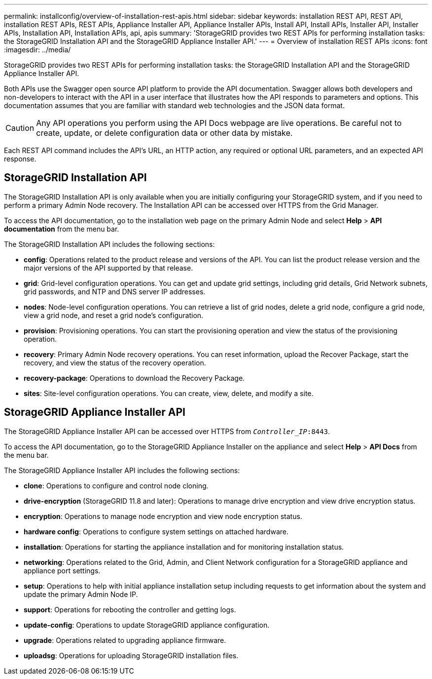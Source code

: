 ---
permalink: installconfig/overview-of-installation-rest-apis.html
sidebar: sidebar
keywords: installation REST API, REST API, installation REST APIs, REST APIs, Appliance Installer API, Appliance Installer APIs, Install API, Install APIs, Installer API, Installer APIs, Installation API, Installation APIs, api, apis
summary: 'StorageGRID provides two REST APIs for performing installation tasks: the StorageGRID Installation API and the StorageGRID Appliance Installer API.'
---
= Overview of installation REST APIs
:icons: font
:imagesdir: ../media/

[.lead]
StorageGRID provides two REST APIs for performing installation tasks: the StorageGRID Installation API and the StorageGRID Appliance Installer API.

Both APIs use the Swagger open source API platform to provide the API documentation. Swagger allows both developers and non-developers to interact with the API in a user interface that illustrates how the API responds to parameters and options. This documentation assumes that you are familiar with standard web technologies and the JSON data format.

CAUTION: Any API operations you perform using the API Docs webpage are live operations. Be careful not to create, update, or delete configuration data or other data by mistake.

Each REST API command includes the API's URL, an HTTP action, any required or optional URL parameters, and an expected API response.

== StorageGRID Installation API

The StorageGRID Installation API is only available when you are initially configuring your StorageGRID system, and if you need to perform a primary Admin Node recovery. The Installation API can be accessed over HTTPS from the Grid Manager.

To access the API documentation, go to the installation web page on the primary Admin Node and select *Help* > *API documentation* from the menu bar.

The StorageGRID Installation API includes the following sections:

* *config*: Operations related to the product release and versions of the API. You can list the product release version and the major versions of the API supported by that release.
* *grid*: Grid-level configuration operations. You can get and update grid settings, including grid details, Grid Network subnets, grid passwords, and NTP and DNS server IP addresses.
* *nodes*: Node-level configuration operations. You can retrieve a list of grid nodes, delete a grid node, configure a grid node, view a grid node, and reset a grid node's configuration.
* *provision*: Provisioning operations. You can start the provisioning operation and view the status of the provisioning operation.
* *recovery*: Primary Admin Node recovery operations. You can reset information, upload the Recover Package, start the recovery, and view the status of the recovery operation.
* *recovery-package*: Operations to download the Recovery Package.
* *sites*: Site-level configuration operations. You can create, view, delete, and modify a site.

== StorageGRID Appliance Installer API

The StorageGRID Appliance Installer API can be accessed over HTTPS from `_Controller_IP_:8443`.

To access the API documentation, go to the StorageGRID Appliance Installer on the appliance and select *Help* > *API Docs* from the menu bar.

The StorageGRID Appliance Installer API includes the following sections:

* *clone*: Operations to configure and control node cloning.
* *drive-encryption* (StorageGRID 11.8 and later): Operations to manage drive encryption and view drive encryption status.
* *encryption*: Operations to manage node encryption and view node encryption status.
* *hardware config*: Operations to configure system settings on attached hardware.
* *installation*: Operations for starting the appliance installation and for monitoring installation status.
* *networking*: Operations related to the Grid, Admin, and Client Network configuration for a StorageGRID appliance and appliance port settings.
* *setup*: Operations to help with initial appliance installation setup including requests to get information about the system and update the primary Admin Node IP.
* *support*: Operations for rebooting the controller and getting logs.
* *update-config*: Operations to update StorageGRID appliance configuration.
* *upgrade*: Operations related to upgrading appliance firmware.
* *uploadsg*: Operations for uploading StorageGRID installation files.

// 2024 JULY 8, SGRIDDOC-72